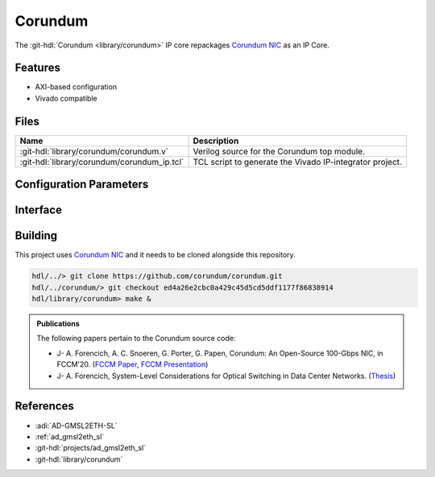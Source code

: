 .. _corundum:

Corundum
================================================================================

.. hdl-component-diagram::

The :git-hdl:`Corundum <library/corundum>` IP core
repackages `Corundum NIC <https://github.com/corundum/corundum>`__ as an IP Core.

Features
--------------------------------------------------------------------------------

* AXI-based configuration
* Vivado compatible

Files
--------------------------------------------------------------------------------

.. list-table::
   :header-rows: 1

   * - Name
     - Description
   * - :git-hdl:`library/corundum/corundum.v`
     - Verilog source for the Corundum top module.
   * - :git-hdl:`library/corundum/corundum_ip.tcl`
     - TCL script to generate the Vivado IP-integrator project.

Configuration Parameters
--------------------------------------------------------------------------------

.. hdl-parameters::

Interface
--------------------------------------------------------------------------------

.. hdl-interfaces::

Building
--------------------------------------------------------------------------------

This project uses `Corundum NIC <https://github.com/corundum/corundum>`_
and it needs to be cloned alongside this repository.

.. code::

   hdl/../> git clone https://github.com/corundum/corundum.git
   hdl/../corundum/> git checkout ed4a26e2cbc0a429c45d5cd5ddf1177f86838914
   hdl/library/corundum> make &

.. admonition:: Publications

   The following papers pertain to the Corundum source code:

   -  J- A. Forencich, A. C. Snoeren, G. Porter, G. Papen, Corundum: An Open-Source 100-Gbps NIC, in FCCM'20.
      (`FCCM Paper`_, `FCCM Presentation`_)

   -  J- A. Forencich, System-Level Considerations for Optical Switching in Data Center Networks. (`Thesis`_)

.. _FCCM Paper: https://www.cse.ucsd.edu/~snoeren/papers/corundum-fccm20.pdf
.. _FCCM Presentation: https://www.fccm.org/past/2020/forums/topic/corundum-an-open-source-100-gbps-nic/ 
.. _Thesis: https://escholarship.org/uc/item/3mc9070t


References
--------------------------------------------------------------------------------

* :adi:`AD-GMSL2ETH-SL`
* :ref:`ad_gmsl2eth_sl`
* :git-hdl:`projects/ad_gmsl2eth_sl`
* :git-hdl:`library/corundum`
